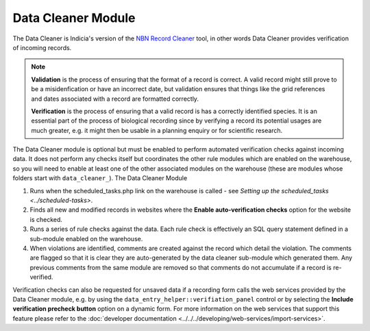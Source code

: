 Data Cleaner Module
-------------------

The Data Cleaner is Indicia's version of the `NBN Record Cleaner
<www.nbn.org.uk/record-cleaner.aspx>`_ tool, in other words Data Cleaner provides
verification of incoming records.

.. note::

  **Validation** is the process of ensuring that the format of a record is correct. A 
  valid record might still prove to be a misidenfication or have an incorrect date, but
  validation ensures that things like the grid references and dates associated with a 
  record are formatted correctly.
  
  **Verification** is the process of ensuring that a valid record is has a correctly
  identified species. It is an essential part of the process of biological recording
  since by verifying a record its potential usages are much greater, e.g. it might then
  be usable in a planning enquiry or for scientific research.

The Data Cleaner module is optional but must be enabled to perform automated verification checks against
incoming data. It does not perform any checks itself but coordinates the other rule
modules which are enabled on the warehouse, so you will need to enable at least one of the
other associated modules on the warehouse (these are modules whose folders start with 
``data_cleaner_``). The Data Cleaner Module

#. Runs when the scheduled_tasks.php link on the warehouse is called - see 
   `Setting up the scheduled_tasks <../scheduled-tasks>`.
#. Finds all new and modified records in websites where the **Enable auto-verification
   checks** option for the website is checked.
#. Runs a series of rule checks against the data. Each rule check is effectively an SQL 
   query statement defined in a sub-module enabled on the warehouse.
#. When violations are identified, comments are created against the record which detail 
   the violation. The comments are flagged so that it is clear they are auto-generated by 
   the data cleaner sub-module which generated them. Any previous comments from the same 
   module are removed so that comments do not accumulate if a record is re-verified.

Verification checks can also be requested for unsaved data if a recording form calls the
web services provided by the Data Cleaner module, e.g. by using the
``data_entry_helper::verifiation_panel`` control or by selecting the **Include
verification precheck button** option on a dynamic form. For more information on the web
services that support this feature please refer to the :doc:`developer documentation
<../../../developing/web-services/import-services>`.
  